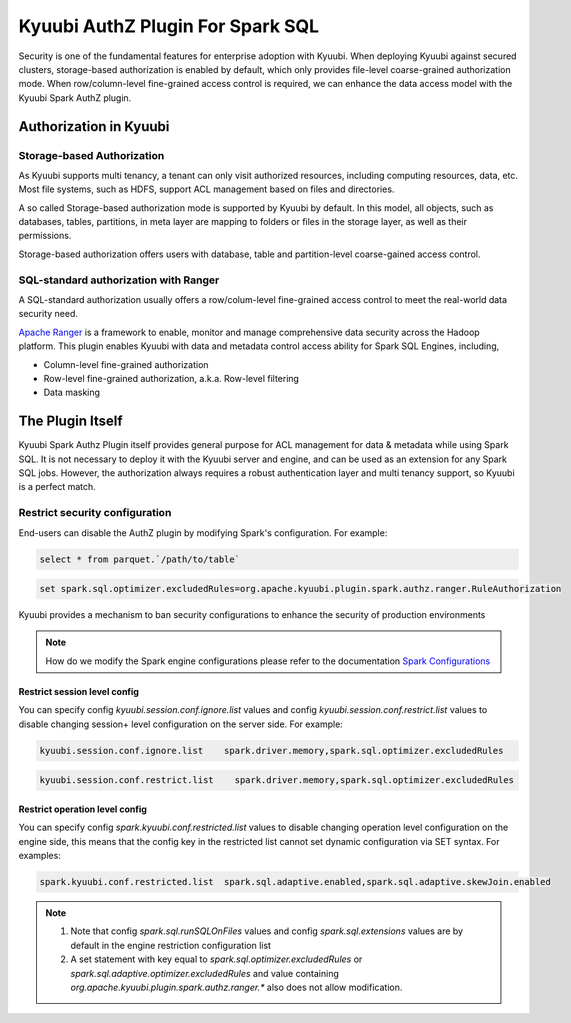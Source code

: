 .. Licensed to the Apache Software Foundation (ASF) under one or more
   contributor license agreements.  See the NOTICE file distributed with
   this work for additional information regarding copyright ownership.
   The ASF licenses this file to You under the Apache License, Version 2.0
   (the "License"); you may not use this file except in compliance with
   the License.  You may obtain a copy of the License at

..    http://www.apache.org/licenses/LICENSE-2.0

.. Unless required by applicable law or agreed to in writing, software
   distributed under the License is distributed on an "AS IS" BASIS,
   WITHOUT WARRANTIES OR CONDITIONS OF ANY KIND, either express or implied.
   See the License for the specific language governing permissions and
   limitations under the License.


Kyuubi AuthZ Plugin For Spark SQL
=================================

Security is one of the fundamental features for enterprise adoption with Kyuubi.
When deploying Kyuubi against secured clusters,
storage-based authorization is enabled by default, which only provides file-level
coarse-grained authorization mode.
When row/column-level fine-grained access control is required,
we can enhance the data access model with the Kyuubi Spark AuthZ plugin.

Authorization in Kyuubi
-----------------------

Storage-based Authorization
^^^^^^^^^^^^^^^^^^^^^^^^^^^

As Kyuubi supports multi tenancy, a tenant can only visit authorized resources,
including computing resources, data, etc.
Most file systems, such as HDFS, support ACL management based on files and directories.

A so called Storage-based authorization mode is supported by Kyuubi by default.
In this model, all objects, such as databases, tables, partitions, in meta layer are mapping to folders or files in the storage layer,
as well as their permissions.

Storage-based authorization offers users with database, table and partition-level coarse-gained access control.

SQL-standard authorization with Ranger
^^^^^^^^^^^^^^^^^^^^^^^^^^^^^^^^^^^^^^

A SQL-standard authorization usually offers a row/colum-level fine-grained access control to meet the real-world data security need.

`Apache Ranger`_ is a framework to enable, monitor and manage comprehensive data security across the Hadoop platform.
This plugin enables Kyuubi with data and metadata control access ability for Spark SQL Engines, including,

- Column-level fine-grained authorization
- Row-level fine-grained authorization, a.k.a. Row-level filtering
- Data masking

The Plugin Itself
-----------------

Kyuubi Spark Authz Plugin itself provides general purpose for ACL management for data & metadata while using Spark SQL.
It is not necessary to deploy it with the Kyuubi server and engine, and can be used as an extension for any Spark SQL jobs.
However, the authorization always requires a robust authentication layer and multi tenancy support, so Kyuubi is a perfect match.

Restrict security configuration
^^^^^^^^^^^^^^^^^^^^^^^^^^^^^^^

End-users can disable the AuthZ plugin by modifying Spark's configuration. For example:


.. code-block:: sql

   select * from parquet.`/path/to/table`

.. code-block:: sql

   set spark.sql.optimizer.excludedRules=org.apache.kyuubi.plugin.spark.authz.ranger.RuleAuthorization

Kyuubi provides a mechanism to ban security configurations to enhance the security of production environments

.. note:: How do we modify the Spark engine configurations please refer to the documentation `Spark Configurations`_



Restrict session level config
*****************************

You can specify config `kyuubi.session.conf.ignore.list` values and config `kyuubi.session.conf.restrict.list` values to disable changing session+ level configuration on the server side. For example:

.. code-block::

   kyuubi.session.conf.ignore.list    spark.driver.memory,spark.sql.optimizer.excludedRules

.. code-block::

   kyuubi.session.conf.restrict.list    spark.driver.memory,spark.sql.optimizer.excludedRules

Restrict operation level config
*******************************

You can specify config `spark.kyuubi.conf.restricted.list` values to disable changing operation level configuration on the engine side, this means that the config key in the restricted list cannot set dynamic configuration via SET syntax. For examples:

.. code-block::

   spark.kyuubi.conf.restricted.list  spark.sql.adaptive.enabled,spark.sql.adaptive.skewJoin.enabled

.. note:: 
   1. Note that config `spark.sql.runSQLOnFiles` values and config `spark.sql.extensions` values are by default in the engine restriction configuration list
   2. A set statement with key equal to `spark.sql.optimizer.excludedRules` or `spark.sql.adaptive.optimizer.excludedRules` and value containing `org.apache.kyuubi.plugin.spark.authz.ranger.*` also does not allow modification.

.. _Apache Ranger: https://ranger.apache.org/
.. _Spark Configurations: ../../../deployment/settings.html#spark-configurations
